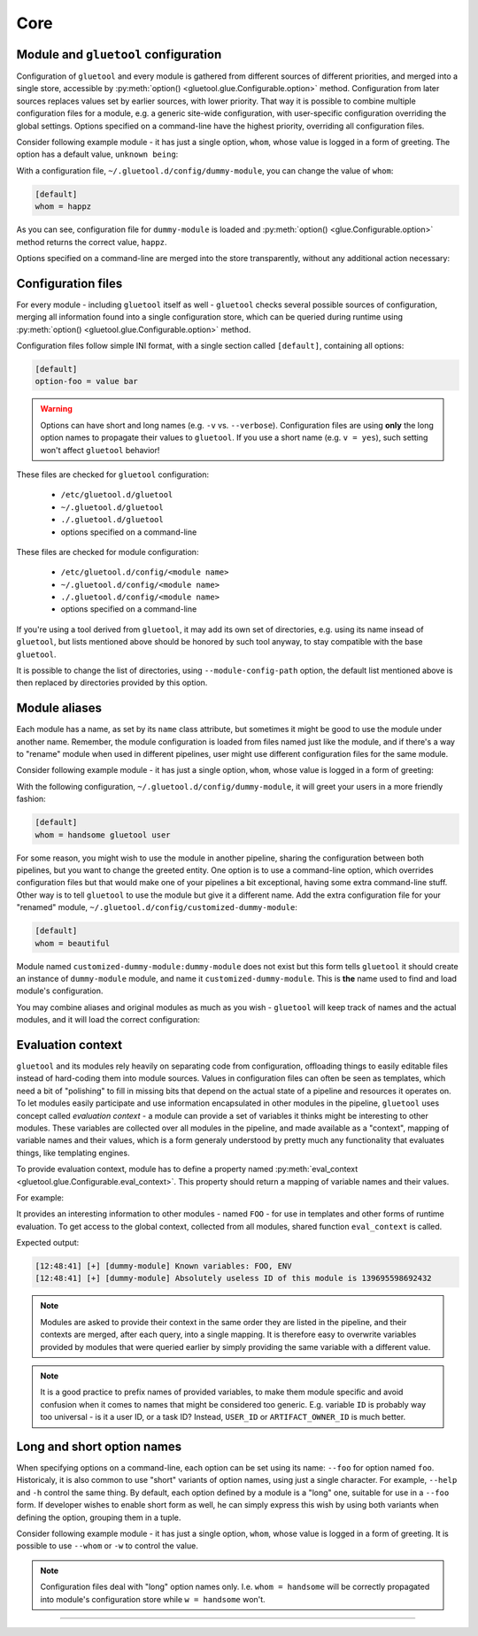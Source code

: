 Core
----


.. _core-config-store:

Module and ``gluetool`` configuration
~~~~~~~~~~~~~~~~~~~~~~~~~~~~~~~~~~~~~

Configuration of ``gluetool`` and every module is gathered from different sources of different priorities, and merged into a single store, accessible by :py:meth:`option() <gluetool.glue.Configurable.option>` method. Configuration from later sources replaces values set by earlier sources, with lower priority. That way it is possible to combine multiple configuration files for a module, e.g. a generic site-wide configuration, with user-specific configuration overriding the global settings. Options specified on a command-line have the highest priority, overriding all configuration files.

Consider following example module - it has just a single option, ``whom``, whose value is logged in a form of greeting. The option has a default value, ``unknown being``:

.. code-block:: python
   :emphasize-lines: 7,11

   from gluetool import Module

   class M(Module):
       name = 'dummy-module'

       options = {
           'whom': {
              'default': 'unknown being'
           }
       }

       def execute(self):
           self.info('Hi, {}!'.format(self.option('whom')))

.. raw:: html

   <script src="https://asciinema.org/a/171492.js" id="asciicast-171492" async></script>

With a configuration file, ``~/.gluetool.d/config/dummy-module``, you can change the value of ``whom``:

.. code-block:: ini

   [default]
   whom = happz

.. raw:: html

   <script src="https://asciinema.org/a/171486.js" id="asciicast-171486" async></script>

As you can see, configuration file for ``dummy-module`` is loaded and :py:meth:`option() <glue.Configurable.option>` method returns the correct value, ``happz``.

Options specified on a command-line are merged into the store transparently, without any additional action necessary:

.. raw:: html

   <script src="https://asciinema.org/a/171487.js" id="asciicast-171487" async></script>

.. todo::

   * re-record video because of ``name`` => ``whom``
   * ``seealso``:

     * options definitions

.. seealso::

   :ref:`core-config-files`
       to see what configuration files are examined.

.. _core-config-files:

Configuration files
~~~~~~~~~~~~~~~~~~~

For every module - including ``gluetool`` itself as well - ``gluetool`` checks several possible sources of configuration, merging all information found into a single configuration store, which can be queried during runtime using :py:meth:`option() <gluetool.glue.Configurable.option>` method.

Configuration files follow simple INI format, with a single section called ``[default]``, containing all options:

.. code-block:: ini

   [default]
   option-foo = value bar

.. warning::

   Options can have short and long names (e.g. ``-v`` vs. ``--verbose``). Configuration files are using **only** the long option names to propagate their values to ``gluetool``. If you use a short name (e.g. ``v = yes``), such setting won't affect ``gluetool`` behavior!

These files are checked for ``gluetool`` configuration:

 * ``/etc/gluetool.d/gluetool``
 * ``~/.gluetool.d/gluetool``
 * ``./.gluetool.d/gluetool``
 * options specified on a command-line

These files are checked for module configuration:

 * ``/etc/gluetool.d/config/<module name>``
 * ``~/.gluetool.d/config/<module name>``
 * ``./.gluetool.d/config/<module name>``
 * options specified on a command-line

If you're using a tool derived from ``gluetool``, it may add its own set of directories, e.g. using its name insead of ``gluetool``, but lists mentioned above should be honored by such tool anyway, to stay compatible with the base ``gluetool``.

It is possible to change the list of directories, using ``--module-config-path`` option, the default list mentioned above is then replaced by directories provided by this option.

.. todo::

   * ``seealso``:

     * option definitions

.. seealso::

   :ref:`core-config-store`
       for more information on configuration handling.

   :ref:`core-module-aliases`
       for more information on module names and how to rename them


.. _core-module-aliases:

Module aliases
~~~~~~~~~~~~~~

Each module has a name, as set by its ``name`` class attribute, but sometimes it might be good to use the module under another name. Remember, the module configuration is loaded from files named just like the module, and if there's a way to "rename" module when used in different pipelines, user might use different configuration files for the same module.

Consider following example module - it has just a single option, ``whom``, whose value is logged in a form of greeting:

.. code-block:: python
   :emphasize-lines: 4

   from gluetool import Module

   class M(Module):
       name = 'dummy-module'

        options = {
            'whom': {}
        }

        def execute(self):
            self.info('Hi, {}!'.format(self.option('whom')))

With the following configuration, ``~/.gluetool.d/config/dummy-module``, it will greet your users in a more friendly fashion:

.. code-block:: ini

   [default]
   whom = handsome gluetool user

.. raw:: html

   <script src="https://asciinema.org/a/172536.js" id="asciicast-172536" async></script>

For some reason, you might wish to use the module in another pipeline, sharing the configuration between both pipelines, but you want to change the greeted entity. One option is to use a command-line option, which overrides configuration files but that would make one of your pipelines a bit exceptional, having some extra command-line stuff. Other way is to tell ``gluetool`` to use the module but give it a different name. Add the extra configuration file for your "renamed" module, ``~/.gluetool.d/config/customized-dummy-module``:

.. code-block:: ini

   [default]
   whom = beautiful

.. raw:: html

   <script src="https://asciinema.org/a/172537.js" id="asciicast-172537" async></script>

Module named ``customized-dummy-module:dummy-module`` does not exist but this form tells ``gluetool`` it should create an instance of ``dummy-module`` module, and name it ``customized-dummy-module``. This is **the** name used to find and load module's configuration.

You may combine aliases and original modules as much as you wish - ``gluetool`` will keep track of names and the actual modules, and it will load the correct configuration:

.. raw:: html

   <script src="https://asciinema.org/a/172540.js" id="asciicast-172540" async></script>

.. todo::

   * re-record video because of ``name`` => ``whom``


Evaluation context
~~~~~~~~~~~~~~~~~~

``gluetool`` and its modules rely heavily on separating code from configuration, offloading things to easily editable files instead of hard-coding them into module sources. Values in configuration files can often be seen as templates, which need a bit of "polishing" to fill in missing bits that depend on the actual state of a pipeline and resources it operates on. To let modules easily participate and use information encapsulated in other modules in the pipeline, ``gluetool`` uses concept called *evaluation context* - a module can provide a set of variables it thinks might be interesting to other modules. These variables are collected over all modules in the pipeline, and made available as a "context", mapping of variable names and their values, which is a form generaly understood by pretty much any functionality that evaluates things, like templating engines.

To provide evaluation context, module has to define a property named :py:meth:`eval_context <gluetool.glue.Configurable.eval_context>`. This property should return a mapping of variable names and their values.

For example:

.. code-block:: python
   :emphasize-lines: 8,10,14,17

   from gluetool import Module
   from gluetool.utils import render_template

   class M(Module):
       name = 'dummy-module'

       @property
       def eval_context(self):
           return {
               'FOO': id(self)
           }

       def execute(self):
           context = self.shared('eval_context')
           self.info('Known variables: {}'.format(', '.join(context.keys())))

           message = render_template('Absolutely useless ID of this module is {{ FOO }}', **context)

           self.info(message)

It provides an interesting information to other modules - named ``FOO`` - for use in templates and other forms of runtime evaluation. To get access to the global context, collected from all modules, shared function ``eval_context`` is called.

Expected output:

.. code-block:: console

   [12:48:41] [+] [dummy-module] Known variables: FOO, ENV
   [12:48:41] [+] [dummy-module] Absolutely useless ID of this module is 139695598692432

.. note::

   Modules are asked to provide their context in the same order they are listed in the pipeline, and their contexts are merged, after each query, into a single mapping. It is therefore easy to overwrite variables provided by modules that were queried earlier by simply providing the same variable with a different value.

.. note::

   It is a good practice to prefix names of provided variables, to make them module specific and avoid confusion when it comes to names that might be considered too generic. E.g. variable ``ID`` is probably way too universal - is it a user ID, or a task ID? Instead, ``USER_ID`` or ``ARTIFACT_OWNER_ID`` is much better.

.. todo::

   * ``seealso``:

     * rendering templates


Long and short option names
~~~~~~~~~~~~~~~~~~~~~~~~~~~

When specifying options on a command-line, each option can be set using its name: ``--foo`` for option named ``foo``. Historicaly, it is also common to use "short" variants of option names, using just a single character. For example, ``--help`` and ``-h`` control the same thing. By default, each option defined by a module is a "long" one, suitable for use in a ``--foo`` form. If developer wishes to enable short form as well, he can simply express this wish by using both variants when defining the option, grouping them in a tuple.

Consider following example module - it has just a single option, ``whom``, whose value is logged in a form of greeting. It is possible to use ``--whom`` or ``-w`` to control the value.

.. code-block:: python
   :emphasize-lines: 7

   from gluetool import Module

   class M(Module):
       name = 'dummy-module'

       options = {
           ('w', 'whom'): {}
       }

       def execute(self):
           self.info('Hi, {}!'.format(self.option('whom')))

.. raw:: html

   <script src="https://asciinema.org/a/173253.js" id="asciicast-173253" async></script>

.. note::

   Configuration files deal with "long" option names only. I.e. ``whom = handsome`` will be correctly propagated into module's configuration store while ``w = handsome`` won't.


----

.. todo::

  Features yet to describe:

  * system-level, user-level and local dir configs
  * configurable list of module paths (with default based on sys.prefix)
  * dry-run support
  * controled by core
  * module can check what level is set, and take corresponding action. core takes care of logging
  * exception hierarchy
  * hard vs soft errors
  * chaining supported
  * custom sentry fingerprint and tags
  * Failure class to pass by internally
  * processes config file, command line options
  * argparser to configure option
  * option groups
  * required options
  * note to print as a part of help
  * shared functions
  * overloaded shared
  * require_shared
  * module logging helpers
  * sanity => execute => destroy - pipeline flow
  * failure access
  * module discovery mechanism
